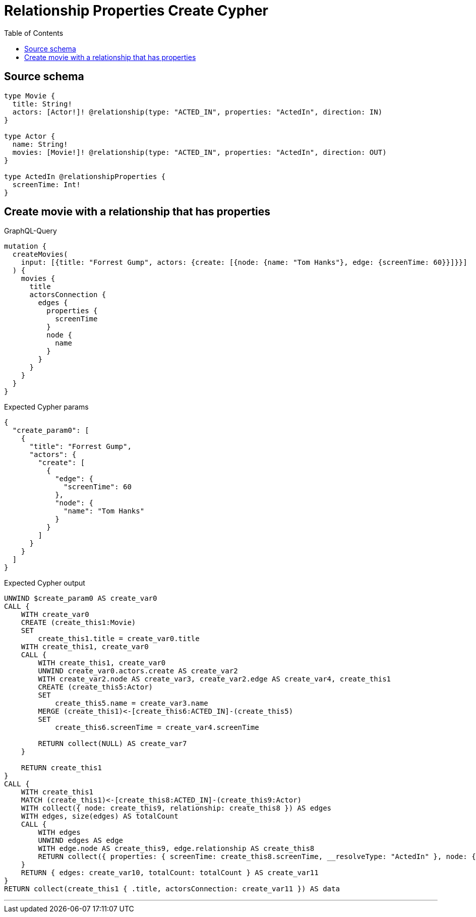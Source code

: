 :toc:

= Relationship Properties Create Cypher

== Source schema

[source,graphql,schema=true]
----
type Movie {
  title: String!
  actors: [Actor!]! @relationship(type: "ACTED_IN", properties: "ActedIn", direction: IN)
}

type Actor {
  name: String!
  movies: [Movie!]! @relationship(type: "ACTED_IN", properties: "ActedIn", direction: OUT)
}

type ActedIn @relationshipProperties {
  screenTime: Int!
}
----
== Create movie with a relationship that has properties

.GraphQL-Query
[source,graphql]
----
mutation {
  createMovies(
    input: [{title: "Forrest Gump", actors: {create: [{node: {name: "Tom Hanks"}, edge: {screenTime: 60}}]}}]
  ) {
    movies {
      title
      actorsConnection {
        edges {
          properties {
            screenTime
          }
          node {
            name
          }
        }
      }
    }
  }
}
----

.Expected Cypher params
[source,json]
----
{
  "create_param0": [
    {
      "title": "Forrest Gump",
      "actors": {
        "create": [
          {
            "edge": {
              "screenTime": 60
            },
            "node": {
              "name": "Tom Hanks"
            }
          }
        ]
      }
    }
  ]
}
----

.Expected Cypher output
[source,cypher]
----
UNWIND $create_param0 AS create_var0
CALL {
    WITH create_var0
    CREATE (create_this1:Movie)
    SET
        create_this1.title = create_var0.title
    WITH create_this1, create_var0
    CALL {
        WITH create_this1, create_var0
        UNWIND create_var0.actors.create AS create_var2
        WITH create_var2.node AS create_var3, create_var2.edge AS create_var4, create_this1
        CREATE (create_this5:Actor)
        SET
            create_this5.name = create_var3.name
        MERGE (create_this1)<-[create_this6:ACTED_IN]-(create_this5)
        SET
            create_this6.screenTime = create_var4.screenTime
        
        RETURN collect(NULL) AS create_var7
    }
    
    RETURN create_this1
}
CALL {
    WITH create_this1
    MATCH (create_this1)<-[create_this8:ACTED_IN]-(create_this9:Actor)
    WITH collect({ node: create_this9, relationship: create_this8 }) AS edges
    WITH edges, size(edges) AS totalCount
    CALL {
        WITH edges
        UNWIND edges AS edge
        WITH edge.node AS create_this9, edge.relationship AS create_this8
        RETURN collect({ properties: { screenTime: create_this8.screenTime, __resolveType: "ActedIn" }, node: { name: create_this9.name, __resolveType: "Actor" } }) AS create_var10
    }
    RETURN { edges: create_var10, totalCount: totalCount } AS create_var11
}
RETURN collect(create_this1 { .title, actorsConnection: create_var11 }) AS data
----

'''

